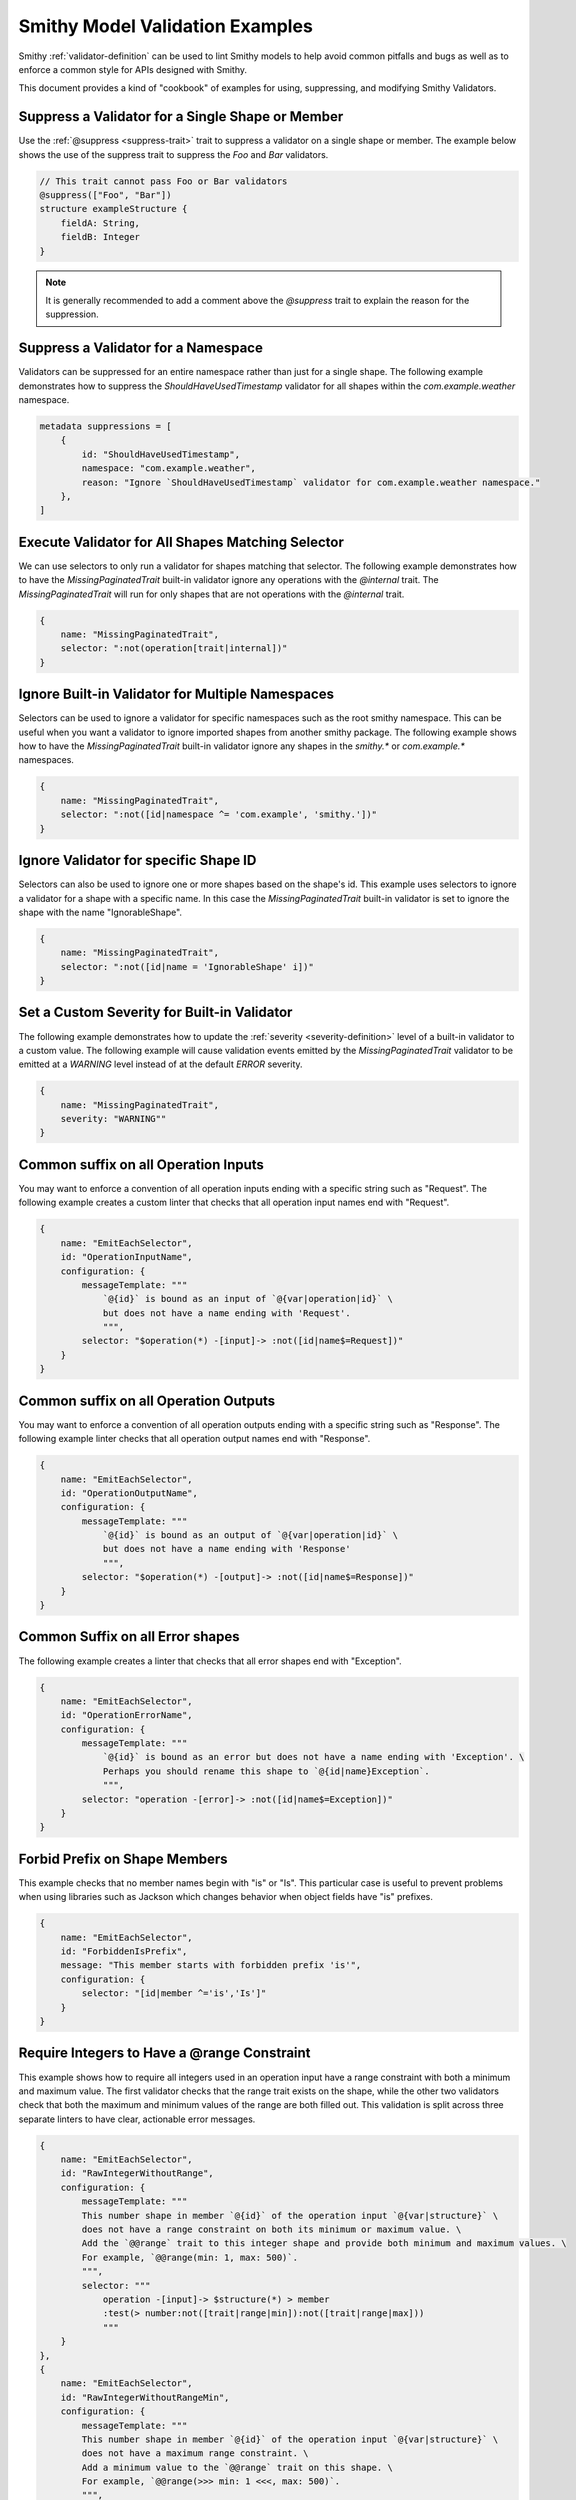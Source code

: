 ========================================
Smithy Model Validation Examples
========================================

Smithy :ref:`validator-definition` can be used to lint Smithy models to help avoid common pitfalls and bugs as well as
to enforce a common style for APIs designed with Smithy.

This document provides a kind of "cookbook" of examples for using, suppressing, and modifying Smithy Validators.


Suppress a Validator for a Single Shape or Member
======================================================

Use the :ref:`@suppress <suppress-trait>` trait to suppress a validator on a single shape or member.
The example below shows the use of the suppress trait to suppress the `Foo` and `Bar` validators.

.. code-block:: smithy

    // This trait cannot pass Foo or Bar validators
    @suppress(["Foo", "Bar"])
    structure exampleStructure {
        fieldA: String,
        fieldB: Integer
    }

.. note::
    It is generally recommended to add a comment above the `@suppress` trait to explain the reason for the suppression.


Suppress a Validator for a Namespace
==========================================

Validators can be suppressed for an entire namespace rather than just for a single shape. The following example
demonstrates how to suppress the `ShouldHaveUsedTimestamp` validator for all shapes within the `com.example.weather` namespace.

.. code-block:: smithy

    metadata suppressions = [
        {
            id: "ShouldHaveUsedTimestamp",
            namespace: "com.example.weather",
            reason: "Ignore `ShouldHaveUsedTimestamp` validator for com.example.weather namespace."
        },
    ]


Execute Validator for All Shapes Matching Selector
==============================================================

We can use selectors to only run a validator for shapes matching that selector. The following example
demonstrates how to have the `MissingPaginatedTrait` built-in validator ignore any operations with the
`@internal` trait. The `MissingPaginatedTrait` will run for only shapes that are not operations with the `@internal`
trait.

.. code-block:: smithy

    {
        name: "MissingPaginatedTrait",
        selector: ":not(operation[trait|internal])"
    }


Ignore Built-in Validator for Multiple Namespaces
==================================================

Selectors can be used to ignore a validator for specific namespaces such as the root smithy namespace.
This can be useful when you want a validator to ignore imported shapes from another smithy package.
The following example shows how to have the `MissingPaginatedTrait` built-in validator
ignore any shapes in the `smithy.*` or `com.example.*` namespaces.

.. code-block:: smithy

    {
        name: "MissingPaginatedTrait",
        selector: ":not([id|namespace ^= 'com.example', 'smithy.'])"
    }


Ignore Validator for specific Shape ID
==========================================

Selectors can also be used to ignore one or more shapes based on the shape's id. This example uses selectors to
ignore a validator for a shape with a specific name. In this case the `MissingPaginatedTrait` built-in validator
is set to ignore the shape with the name "IgnorableShape".

.. code-block:: smithy

    {
        name: "MissingPaginatedTrait",
        selector: ":not([id|name = 'IgnorableShape' i])"
    }


Set a Custom Severity for Built-in Validator
=============================================

The following example demonstrates how to update the :ref:`severity <severity-definition>` level of a built-in validator
to a custom value. The following example will cause validation events emitted by the `MissingPaginatedTrait` validator
to be emitted at a `WARNING` level instead of at the default `ERROR` severity.


.. code-block:: smithy

    {
        name: "MissingPaginatedTrait",
        severity: "WARNING""
    }


Common suffix on all Operation Inputs
============================================

You may want to enforce a convention of all operation inputs ending with a specific string such as "Request".
The following example creates a custom linter that checks that all operation input names end with "Request".

.. code-block:: smithy

    {
        name: "EmitEachSelector",
        id: "OperationInputName",
        configuration: {
            messageTemplate: """
                `@{id}` is bound as an input of `@{var|operation|id}` \
                but does not have a name ending with 'Request'.
                """,
            selector: "$operation(*) -[input]-> :not([id|name$=Request])"
        }
    }


Common suffix on all Operation Outputs
============================================

You may want to enforce a convention of all operation outputs ending with a specific string such as "Response".
The following example linter checks that all operation output names end with "Response".

.. code-block:: smithy

    {
        name: "EmitEachSelector",
        id: "OperationOutputName",
        configuration: {
            messageTemplate: """
                `@{id}` is bound as an output of `@{var|operation|id}` \
                but does not have a name ending with 'Response'
                """,
            selector: "$operation(*) -[output]-> :not([id|name$=Response])"
        }
    }


Common Suffix on all Error shapes
============================================

The following example creates a linter that checks that all error shapes end with "Exception".

.. code-block:: smithy

    {
        name: "EmitEachSelector",
        id: "OperationErrorName",
        configuration: {
            messageTemplate: """
                `@{id}` is bound as an error but does not have a name ending with 'Exception'. \
                Perhaps you should rename this shape to `@{id|name}Exception`.
                """,
            selector: "operation -[error]-> :not([id|name$=Exception])"
        }
    }


Forbid Prefix on Shape Members
================================

This example checks that no member names begin with "is" or "Is". This particular case is useful
to prevent problems when using libraries such as Jackson which changes behavior when object fields have "is" prefixes.

.. code-block:: smithy

    {
        name: "EmitEachSelector",
        id: "ForbiddenIsPrefix",
        message: "This member starts with forbidden prefix 'is'",
        configuration: {
            selector: "[id|member ^='is','Is']"
        }
    }


Require Integers to Have a @range Constraint
==================================================

This example shows how to require all integers used in an operation input have a range constraint with both a minimum and maximum value.
The first validator checks that the range trait exists on the shape, while the other two validators check that both the
maximum and minimum values of the range are both filled out. This validation is split across three separate linters to
have clear, actionable error messages.

.. code-block:: smithy

    {
        name: "EmitEachSelector",
        id: "RawIntegerWithoutRange",
        configuration: {
            messageTemplate: """
            This number shape in member `@{id}` of the operation input `@{var|structure}` \
            does not have a range constraint on both its minimum or maximum value. \
            Add the `@@range` trait to this integer shape and provide both minimum and maximum values. \
            For example, `@@range(min: 1, max: 500)`.
            """,
            selector: """
                operation -[input]-> $structure(*) > member
                :test(> number:not([trait|range|min]):not([trait|range|max]))
                """
        }
    },
    {
        name: "EmitEachSelector",
        id: "RawIntegerWithoutRangeMin",
        configuration: {
            messageTemplate: """
            This number shape in member `@{id}` of the operation input `@{var|structure}` \
            does not have a maximum range constraint. \
            Add a minimum value to the `@@range` trait on this shape. \
            For example, `@@range(>>> min: 1 <<<, max: 500)`.
            """,
            selector: """
                operation -[input]-> $structure(*) > member
                :test(> number[trait|range]:not([trait|range|min]))
                """
        }
    },
    {
        name: "EmitEachSelector",
        id: "RawIntegerWithoutRangeMax",
        configuration: {
            messageTemplate: """
            This number shape in member `@{id}` of the operation input `@{var|structure}` \
            does not have a maximum range constraint. \
            Add a maximum value to the `@@range` trait on this shape. \
            For example, `@@range(min: 1, >>> max: 500 <<<)`.
            """,
            selector: """
                operation -[input]-> $structure(*) > member
                :test(> number[trait|range]:not([trait|range|max]))
                """
        }
    }


Require Lists to Have an @length Constraint
============================================

This example shows how to require all List shapes in the `com.example.weather` namespace to apply the @length constraint trait
with both a minimum and maximum value. This validation is split across three separate linters to have clear, actionable error messages.

.. code-block:: smithy

    {
        name: "EmitEachSelector",
        id: "ListWithoutLengthConstraint",
        configuration: {
            messageTemplate: """
            List shape `@{id}` does not have a length constraint specified. \
            Add the `@@length` trait to the list shape. For example, `@@length(min: 1, max: 2)`.
            """,
            selector: "list:not([trait|length])"
        }
    },
    {
        name: "EmitEachSelector",
        id: "ListWithoutLengthConstraintMinimum",
        configuration: {
            messageTemplate: """
            List shape `@{id}` does not have a minimum length specified. \
            Add a `min` value to the `@@length` trait on the list shape. \
            For example, `@@length(>>> min: 1 <<<, max: 2)`.
            """,
            selector: "list[trait|length]:not([trait|length|min])"
        }
    },
    {
        name: "EmitEachSelector",
        id: "ListWithoutLengthConstraintMaximum",
        configuration: {
            messageTemplate: """
            List shape `@{id}` does not have a maximum length specified. \
            Add a `max` value to the `@@length` trait on the list shape. \
            For example, `@@length(min: 1, >>> max: 2 <<<)`.
            """,
            selector: "list[trait|length]:not([trait|length|max])"
        }
    }


Require Strings to Have a @pattern Constraint
==================================================

This example shows how to require all integers used in an operation input to have a `@pattern` constraint trait.

.. code-block:: smithy

    {
        name: "EmitEachSelector",
        id: "RawStringWithoutPattern",
        namespace: ["com.example.weather"],
        configuration: {
            messageTemplate: """
            This String shape in member `@{id}` of the operation input `@{var|structure}` \
            does not have a pattern constraint. \
            Add the `@@pattern` trait to this string shape and provide a regex pattern. \
            For example, `@@pattern("^[\\S\\s]+$")`.
            """,
            selector: """
                operation -[input]-> $structure(*) > member
                :test(> string:not([trait|enum]):not([trait|pattern]))
                """
        }
    }


Require @externalDocumentation Trait to Provide a Homepage Entry
=================================================================

The following example shows how to enforce that all uses of the :ref:`externaldocumentation-trait` include a
`Homepage` entry.

.. code-block:: smithy

    {
        name: "EmitEachSelector",
        id: "ExternalDocumentationMustIncludeHomePageValue",
        configuration: {
            messageTemplate: """
            @{id} has the `@@externalDocumentation` trait applied, but does not define a `"HomePage"` entry. \
            The following keys `@{trait|externalDocumentation|(keys)}` were defined for `@@externalDocumentation`, \
            but expected `"HomePage"` key.
            """,
            selector: "[trait|externalDocumentation]:not([trait|externalDocumentation|(keys) = Homepage])"
        }
    }


Limit Shape name length
=============================

The following example limits the length of shape names within the `com.example.weather` namespace to
between 3 and 80 characters.

.. code-block:: smithy

    {
        name: "EmitEachSelector"
        id: "ShapeNameLength",
        namespace: ["com.example.weather"],
        configuration: {
            messageTemplate: """
            Shape name @{id|name} is @{id|name|(length)} characters long.
            Shape names must be less than 60 characters and longer than 3 characters.
            """,
            selector: ":not([@id|name: @{(length)} <= 60 && @{(length)} >= 3])"
        }
    }


Limit Nesting Depth of Input and Output shape members
==============================================================

This example checks that resources are not deeply nested. In this case, it will check that the nesting
depth is less than 4.

.. code-block:: smithy

    {
        "name": "EmitEachSelector",
        "id": "LimitNestingDepthToFourLayers",
        "configuration": {
            messageTemplate: """
                `@{id}`, bound to operation `@{var|operation}` has a nesting depth >4. This is typically not advised.
                You should look for ways to reduce the nesting depth of this shape.
                """,
            selector: """
                $operation(*) -[input, output, error]->
                :test(> member > * > member > * > member > * member > *)
                """
        }
    }


Operations should have documentation
============================================

This example checks for documentation on all operation shapes.

.. code-block:: smithy

    {
        name: "EmitEachSelector",
        id: "MissingOperationDocumentation",
        configuration: {
            messageTemplate: """
                Operation `@{id|name}` is missing documentation. Add the `@@documentation` \
                trait to this operation.
                """,
            selector: "operation :not([trait|documentation])"
        }
    }


Examples on all operations
============================================

This example checks for examples on all operation shapes.

.. code-block:: smithy

    {
        name: "EmitEachSelector",
        id: "MissingOperationExamples",
        configuration: {
            messageTemplate: """
                Operation `@{id|name}` is missing examples. Add the `@@examples` \
                trait to this operation.
                """,
            selector: "operation :not([trait|examples])"
        }
    }


Operations should have common exception
============================================

The following example shows how to check that all operations throw a common exception.

.. code-block:: smithy

    {
        name: "EmitEachSelector",
        id: "OperationErrorsIncludesCommonException",
        configuration: {
            messageTemplate: """
            Expected error `CommonException` is not bound to operation @{id|name} . Add \
            `CommonException` to the list of errors bound to this operation.
            """
            selector: "operation :not(:test(-[error]-> [id|name=CommonException]))",
        }
    }


.. note::
    If you want an operation to throw multiple common errors you likely want to use a validator that
    checks for a common mixin rather than a single operation. See :ref:`Operations Should Use Common Mixin <operations-should-use-common-mixin>`


.. _operations-should-use-common-mixin:

Operations Should Use Common Mixin
========================================

The following example checks that an operation uses a common :ref:`mixin <mixin-trait>`, `CommonMixin`. This is useful
when you want operations to have a common set of errors added via a common mixin.

.. code-block:: smithy

    {
        name: "EmitEachSelector"
        id: "OperationShouldUseCommonMixin",
        namespace: ["com.example.weather"],
        configuration: {
            messageTemplate: """
            Operation `@{id|name}` does not use expected mixin `CommonMixin`. Add the \
            mixin to this operation. For example, `operation @{id|name} with [ CommonMixin ]`.
            """
            selector: "operation :not(-[mixin]-> [id = CommonMixin])"
        }
    }


Check that models do not use an internal name
===================================================

The following example shows how to prevent the use of internal codewords within a smithy model. In this
case we want to prevent our models from using the word "spork" in any member, structure, resource, operation,
or service name or within any trait or comment.

.. code-block:: smithy

    {
        id: "DontUseInternalNamesValidator",
        name: "ReservedWords",
        configuration: {
            reserved: [
                {
                    words: ["*spork*"],
                    reason: """
                    Sporks are a secret type of silverware. We can't let the rest of the world know about them.
                    """
                }
            ]
        }
    }


Check that models use a trait at least once
==================================================

The built-in `EmitNoneSelector` can be used to ensure at least one instance of a trait is found in
a model. The following example checks that at least one usage of the `@length` trait is found within models
in the `com.example.weather` namespace.

.. code-block:: smithy

    {
        "name": "EmitNoneSelector",
        "id": "NoInstancesOfLengthTrait",
        "message": "No instances of the length trait were found.",
        "namespace": ["com.example.weather"]
        "configuration": {
            "selector": "[trait|length]"
        }
    }

.. note::
    It is usually concerning if a model does not use common constraint traits such as `@range`, `@pattern`,
    or `@length` at all


Exceptions thrown from operations must have an @httpError trait
===================================================================

This example shows how to enforce that all errors bound to an operation have an httpError trait (and
therefore httpError code) defined.

.. code-block:: smithy

    {
        name: "EmitEachSelector",
        id: "ErrorHasHttpErrorTrait",
        configuration: {
            messageTemplate: """
            `@{id|name}` is bound as an error but does not have the `@@httpErrorTrait`. \
            Apply the `@@httpErrorTrait` to this shape.
            """
            selector: "operation -[error]-> :not([trait|httpError])"
        }
    }

.. note::
    This example only makes sense for services using an httpProtocol


Prefix headers with X-
========================

Case insensitive check for "X-" prefix on all custom httpHeaders used in your model.

.. code-block:: smithy

    {
        name: "EmitEachSelector",
        id: "CustomHeadersHaveXDashPrefix",
        configuration: {
            messageTemplate: """
                @{id|name} applies the `@@httpHeader` with a custom header value of `@{trait|httpHeader}` that does not begin with `x-`.
                Custom headers should be prefixed with `x-`.
                """
            selector: "[trait|httpHeader]:not([trait|httpHeader^='x-' i])"
        }
    }

.. note::
    This example only makes sense for services using an httpProtocol.

.. note::
    If you prefer to not prefix custom headers with "X-" then you can flip the logic of this validator by changing the
    selector to `[trait|httpHeader^="x-" i]`


Lifecycle operation naming
============================================

Checks that operation names match with the lifecycle (CRUD) operations they are bound to. This
example shows how to check that the operation shape bound to the "create" lifecycle operation prefixed with
"create" (case insensitive).

.. code-block:: smithy

    {
        name: "EmitEachSelector",
        id: "LifecycleCreateName",
        configuration: {
            messageTemplate: """
            Operation `@{id|name}` is bound to Lifecycle operation 'create' on resource @{var|resource}. \
            `Create` operation names should begin with 'Create'. Did you mean `Create@{id|name}`?
            """,
            selector: "$resource(*) -[create]-> :not([id|name^=Create i])"
        }
    }

Prefer binding Operations to Resource over Binding Directly to Service
=======================================================================

While it is occasionally necessary to bind operations directly to a service, in most cases it is preferable to bind operations to a resource
over binding to the service directly. The example below shows how to validate that
operations are bound to resources and not to the service.

.. code-block:: smithy

    {
        name: "EmitEachSelector",
        id: "PreferResourceBindingOverServiceBinding",
        severity: "WARNING",
        configuration: {
            messageTemplate: """
                Operation @{id|name} is bound directly to the service @{var|target|id|name}. \
                Consider binding this operation to a resource instead.
                """
            selector: "$target(service) ${target} > operation"
        }
    }
